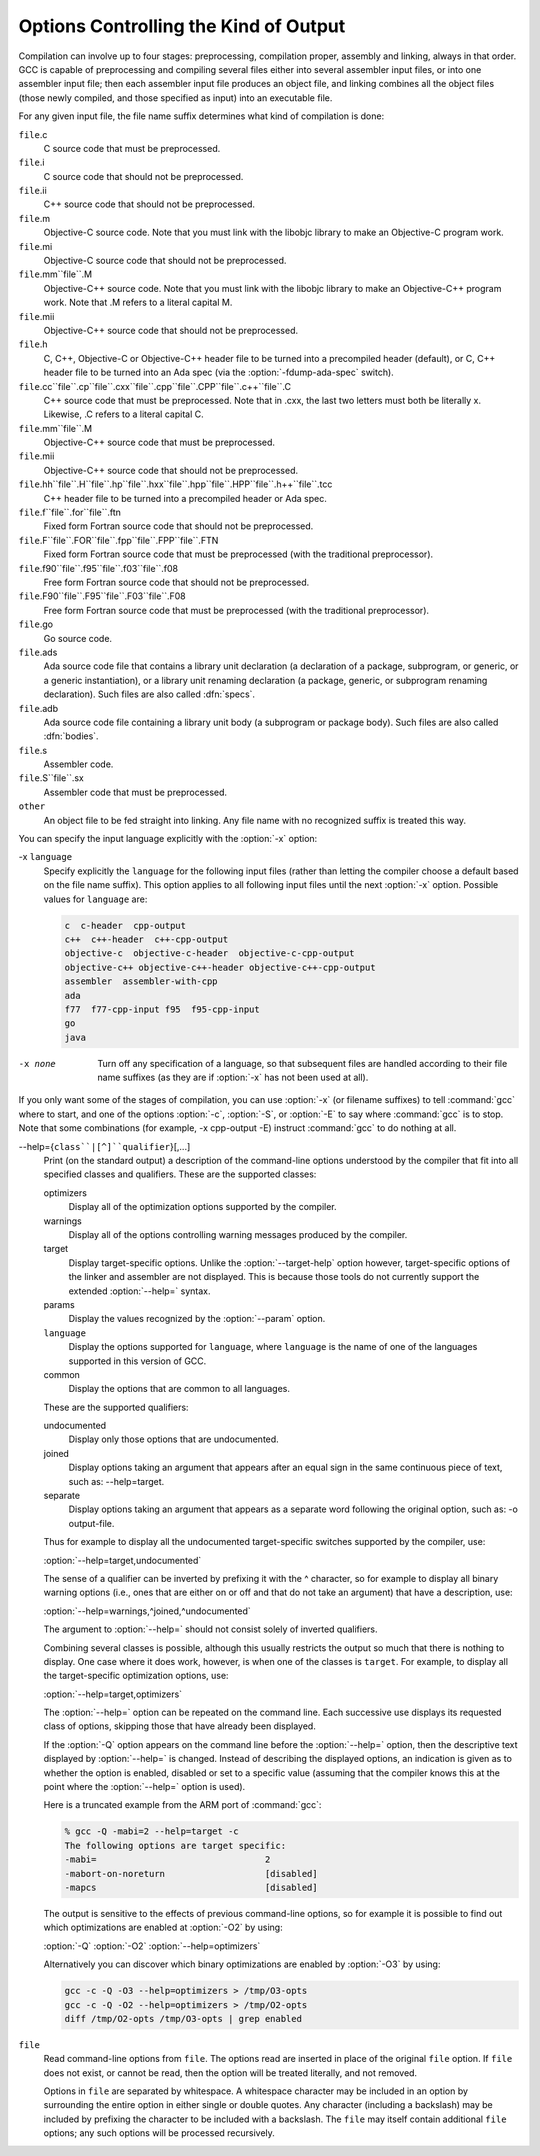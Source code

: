 Options Controlling the Kind of Output
**************************************

Compilation can involve up to four stages: preprocessing, compilation
proper, assembly and linking, always in that order.  GCC is capable of
preprocessing and compiling several files either into several
assembler input files, or into one assembler input file; then each
assembler input file produces an object file, and linking combines all
the object files (those newly compiled, and those specified as input)
into an executable file.

.. index:: file name suffix

For any given input file, the file name suffix determines what kind of
compilation is done:

``file``.c
  C source code that must be preprocessed.

``file``.i
  C source code that should not be preprocessed.

``file``.ii
  C++ source code that should not be preprocessed.

``file``.m
  Objective-C source code.  Note that you must link with the libobjc
  library to make an Objective-C program work.

``file``.mi
  Objective-C source code that should not be preprocessed.

``file``.mm``file``.M
  Objective-C++ source code.  Note that you must link with the libobjc
  library to make an Objective-C++ program work.  Note that .M refers
  to a literal capital M.

``file``.mii
  Objective-C++ source code that should not be preprocessed.

``file``.h
  C, C++, Objective-C or Objective-C++ header file to be turned into a
  precompiled header (default), or C, C++ header file to be turned into an
  Ada spec (via the :option:`-fdump-ada-spec` switch).

``file``.cc``file``.cp``file``.cxx``file``.cpp``file``.CPP``file``.c++``file``.C
  C++ source code that must be preprocessed.  Note that in .cxx,
  the last two letters must both be literally x.  Likewise,
  .C refers to a literal capital C.

``file``.mm``file``.M
  Objective-C++ source code that must be preprocessed.

``file``.mii
  Objective-C++ source code that should not be preprocessed.

``file``.hh``file``.H``file``.hp``file``.hxx``file``.hpp``file``.HPP``file``.h++``file``.tcc
  C++ header file to be turned into a precompiled header or Ada spec.

``file``.f``file``.for``file``.ftn
  Fixed form Fortran source code that should not be preprocessed.

``file``.F``file``.FOR``file``.fpp``file``.FPP``file``.FTN
  Fixed form Fortran source code that must be preprocessed (with the traditional
  preprocessor).

``file``.f90``file``.f95``file``.f03``file``.f08
  Free form Fortran source code that should not be preprocessed.

``file``.F90``file``.F95``file``.F03``file``.F08
  Free form Fortran source code that must be preprocessed (with the
  traditional preprocessor).

``file``.go
  Go source code.

  .. FIXME: Descriptions of Java file types. 
     @var{file}.java 

  .. @var{file}.class 
     @var{file}.zip 

``file``.ads
  Ada source code file that contains a library unit declaration (a
  declaration of a package, subprogram, or generic, or a generic
  instantiation), or a library unit renaming declaration (a package,
  generic, or subprogram renaming declaration).  Such files are also
  called :dfn:`specs`.

``file``.adb
  Ada source code file containing a library unit body (a subprogram or
  package body).  Such files are also called :dfn:`bodies`.

  .. GCC also knows about some suffixes for languages not yet included: 
     Pascal: 

  .. @var{file}.p 
     @var{file}.pas 

  .. Ratfor: 

``file``.s
  Assembler code.

``file``.S``file``.sx
  Assembler code that must be preprocessed.

``other``
  An object file to be fed straight into linking.
  Any file name with no recognized suffix is treated this way.

.. index:: x

You can specify the input language explicitly with the :option:`-x` option:

-x ``language``
  Specify explicitly the ``language`` for the following input files
  (rather than letting the compiler choose a default based on the file
  name suffix).  This option applies to all following input files until
  the next :option:`-x` option.  Possible values for ``language`` are:

  .. code-block:: c++

    c  c-header  cpp-output
    c++  c++-header  c++-cpp-output
    objective-c  objective-c-header  objective-c-cpp-output
    objective-c++ objective-c++-header objective-c++-cpp-output
    assembler  assembler-with-cpp
    ada
    f77  f77-cpp-input f95  f95-cpp-input
    go
    java

-x none
  Turn off any specification of a language, so that subsequent files are
  handled according to their file name suffixes (as they are if :option:`-x`
  has not been used at all).

.. option:: -pass-exit-codes

  Normally the :command:`gcc` program exits with the code of 1 if any
  phase of the compiler returns a non-success return code.  If you specify
  :option:`-pass-exit-codes`, the :command:`gcc` program instead returns with
  the numerically highest error produced by any phase returning an error
  indication.  The C, C++, and Fortran front ends return 4 if an internal
  compiler error is encountered.

If you only want some of the stages of compilation, you can use
:option:`-x` (or filename suffixes) to tell :command:`gcc` where to start, and
one of the options :option:`-c`, :option:`-S`, or :option:`-E` to say where
:command:`gcc` is to stop.  Note that some combinations (for example,
-x cpp-output -E) instruct :command:`gcc` to do nothing at all.

.. option:: -c

  Compile or assemble the source files, but do not link.  The linking
  stage simply is not done.  The ultimate output is in the form of an
  object file for each source file.

  By default, the object file name for a source file is made by replacing
  the suffix .c, .i, .s, etc., with .o.

  Unrecognized input files, not requiring compilation or assembly, are
  ignored.

.. option:: -S

  Stop after the stage of compilation proper; do not assemble.  The output
  is in the form of an assembler code file for each non-assembler input
  file specified.

  By default, the assembler file name for a source file is made by
  replacing the suffix .c, .i, etc., with .s.

  Input files that dont require compilation are ignored.

.. option:: -E

  Stop after the preprocessing stage; do not run the compiler proper.  The
  output is in the form of preprocessed source code, which is sent to the
  standard output.

  Input files that dont require preprocessing are ignored.

  .. index:: output file option

.. option:: -o file, -o

  Place output in file ``file``.  This applies to whatever
  sort of output is being produced, whether it be an executable file,
  an object file, an assembler file or preprocessed C code.

  If :option:`-o` is not specified, the default is to put an executable
  file in a.out, the object file for
  ``source``.``suffix`` in ``source``.o, its
  assembler file in ``source``.s, a precompiled header file in
  ``source``.``suffix``.gch, and all preprocessed C source on
  standard output.

.. option:: -v

  Print (on standard error output) the commands executed to run the stages
  of compilation.  Also print the version number of the compiler driver
  program and of the preprocessor and the compiler proper.

.. option:: -###

  Like :option:`-v` except the commands are not executed and arguments
  are quoted unless they contain only alphanumeric characters or ``./-_``.
  This is useful for shell scripts to capture the driver-generated command lines.

.. option:: -pipe

  Use pipes rather than temporary files for communication between the
  various stages of compilation.  This fails to work on some systems where
  the assembler is unable to read from a pipe; but the GNU assembler has
  no trouble.

.. option:: --help, -help

  Print (on the standard output) a description of the command-line options
  understood by :command:`gcc`.  If the :option:`-v` option is also specified
  then :option:`--help` is also passed on to the various processes
  invoked by :command:`gcc`, so that they can display the command-line options
  they accept.  If the :option:`-Wextra` option has also been specified
  (prior to the :option:`--help` option), then command-line options that
  have no documentation associated with them are also displayed.

.. option:: --target-help, -target-help

  Print (on the standard output) a description of target-specific command-line
  options for each tool.  For some targets extra target-specific
  information may also be printed.

--help={``class``|[^]``qualifier``}[,...]
  Print (on the standard output) a description of the command-line
  options understood by the compiler that fit into all specified classes
  and qualifiers.  These are the supported classes:

  optimizers
    Display all of the optimization options supported by the
    compiler.

  warnings
    Display all of the options controlling warning messages
    produced by the compiler.

  target
    Display target-specific options.  Unlike the
    :option:`--target-help` option however, target-specific options of the
    linker and assembler are not displayed.  This is because those
    tools do not currently support the extended :option:`--help=` syntax.

  params
    Display the values recognized by the :option:`--param`
    option.

  ``language``
    Display the options supported for ``language``, where
    ``language`` is the name of one of the languages supported in this
    version of GCC.

  common
    Display the options that are common to all languages.

  These are the supported qualifiers:

  undocumented
    Display only those options that are undocumented.

  joined
    Display options taking an argument that appears after an equal
    sign in the same continuous piece of text, such as:
    --help=target.

  separate
    Display options taking an argument that appears as a separate word
    following the original option, such as: -o output-file.

  Thus for example to display all the undocumented target-specific
  switches supported by the compiler, use:

  :option:`--help=target,undocumented`

  The sense of a qualifier can be inverted by prefixing it with the
  ^ character, so for example to display all binary warning
  options (i.e., ones that are either on or off and that do not take an
  argument) that have a description, use:

  :option:`--help=warnings,^joined,^undocumented`

  The argument to :option:`--help=` should not consist solely of inverted
  qualifiers.

  Combining several classes is possible, although this usually
  restricts the output so much that there is nothing to display.  One
  case where it does work, however, is when one of the classes is
  ``target``.  For example, to display all the target-specific
  optimization options, use:

  :option:`--help=target,optimizers`

  The :option:`--help=` option can be repeated on the command line.  Each
  successive use displays its requested class of options, skipping
  those that have already been displayed.

  If the :option:`-Q` option appears on the command line before the
  :option:`--help=` option, then the descriptive text displayed by
  :option:`--help=` is changed.  Instead of describing the displayed
  options, an indication is given as to whether the option is enabled,
  disabled or set to a specific value (assuming that the compiler
  knows this at the point where the :option:`--help=` option is used).

  Here is a truncated example from the ARM port of :command:`gcc`:

  .. code-block:: c++

      % gcc -Q -mabi=2 --help=target -c
      The following options are target specific:
      -mabi=                                2
      -mabort-on-noreturn                   [disabled]
      -mapcs                                [disabled]

  The output is sensitive to the effects of previous command-line
  options, so for example it is possible to find out which optimizations
  are enabled at :option:`-O2` by using:

  :option:`-Q` :option:`-O2` :option:`--help=optimizers`

  Alternatively you can discover which binary optimizations are enabled
  by :option:`-O3` by using:

  .. code-block:: bash

    gcc -c -Q -O3 --help=optimizers > /tmp/O3-opts
    gcc -c -Q -O2 --help=optimizers > /tmp/O2-opts
    diff /tmp/O2-opts /tmp/O3-opts | grep enabled

.. option:: -no-canonical-prefixes

  Do not expand any symbolic links, resolve references to /../
  or /./, or make the path absolute when generating a relative
  prefix.

.. option:: --version, -version

  Display the version number and copyrights of the invoked GCC.

.. option:: -wrapper

  Invoke all subcommands under a wrapper program.  The name of the
  wrapper program and its parameters are passed as a comma separated
  list.

  .. code-block:: bash

    gcc -c t.c -wrapper gdb,--args

  This invokes all subprograms of :command:`gcc` under
  gdb --args, thus the invocation of :command:`cc1` is
  gdb --args cc1 ....

.. option:: -fplugin=name.so

  Load the plugin code in file ``name``.so, assumed to be a
  shared object to be dlopend by the compiler.  The base name of
  the shared object file is used to identify the plugin for the
  purposes of argument parsing (See
  :option:`-fplugin-arg-``name``-``key``=``value``` below).
  Each plugin should define the callback functions specified in the
  Plugins API.

.. option:: -fplugin-arg-name-key=value

  Define an argument called ``key`` with a value of ``value``
  for the plugin called ``name``.

.. option:: -fdump-ada-spec[-slim], -fdump-ada-spec

  For C and C++ source and include files, generate corresponding Ada specs.
  Generating Ada Bindings for C and C++ headersgnat_ugnGNAT Users Guide, which provides detailed documentation on this feature.

.. option:: -fada-spec-parent=unit

  In conjunction with :option:`-fdump-ada-spec[-slim]` above, generate
  Ada specs as child units of parent ``unit``.

.. option:: -fdump-go-spec=file

  For input files in any language, generate corresponding Go
  declarations in ``file``.  This generates Go ``const``,
  ``type``, ``var``, and ``func`` declarations which may be a
  useful way to start writing a Go interface to code written in some
  other language.

  .. This file is designed to be included in manuals that use  
     expandargv. 

``file``
  Read command-line options from ``file``.  The options read are
  inserted in place of the original ``file`` option.  If ``file``
  does not exist, or cannot be read, then the option will be treated
  literally, and not removed.  

  Options in ``file`` are separated by whitespace.  A whitespace
  character may be included in an option by surrounding the entire
  option in either single or double quotes.  Any character (including a
  backslash) may be included by prefixing the character to be included
  with a backslash.  The ``file`` may itself contain additional
  ``file`` options; any such options will be processed recursively.

